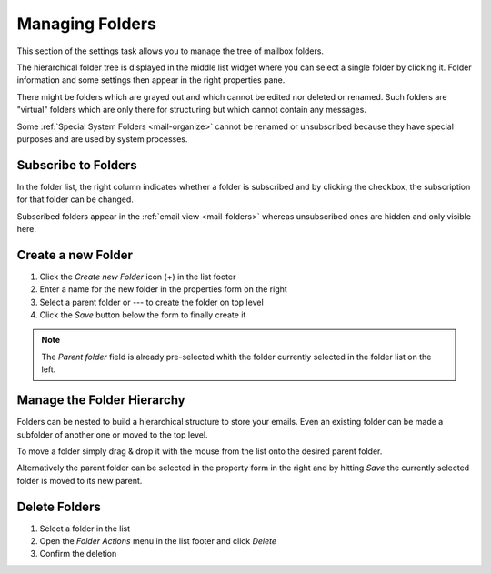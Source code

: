 .. index:: Folders
.. _settings-folders:

****************
Managing Folders
****************

This section of the settings task allows you to manage the tree of mailbox folders.

The hierarchical folder tree is displayed in the middle list widget where you can select a single
folder by clicking it. Folder information and some settings then appear in the right properties pane.

There might be folders which are grayed out and which cannot be edited nor deleted or renamed. Such folders are
"virtual" folders which are only there for structuring but which cannot contain any messages.

Some :ref:`Special System Folders <mail-organize>` cannot be renamed or unsubscribed because they have special purposes
and are used by system processes.


.. index:: Subscribe, Subscription
.. _settings-folders-subscribe:

Subscribe to Folders
--------------------

In the folder list, the right column indicates whether a folder is subscribed and by clicking the checkbox,
the subscription for that folder can be changed.

Subscribed folders appear in the :ref:`email view <mail-folders>` whereas unsubscribed ones are hidden and only
visible here.


.. index:: Create Folder
.. _settings-folders-create:

Create a new Folder
-------------------

1. Click the *Create new Folder* icon (+) in the list footer
2. Enter a name for the new folder in the properties form on the right
3. Select a parent folder or --- to create the folder on top level
4. Click the *Save* button below the form to finally create it


.. note::  The *Parent folder* field is already pre-selected whith the folder currently selected in the
    folder list on the left.


Manage the Folder Hierarchy
----------------------------

Folders can be nested to build a hierarchical structure to store your emails.
Even an existing folder can be made a subfolder of another one or moved to the top level.

To move a folder simply drag & drop it with the mouse from the list onto the desired parent folder.

Alternatively the parent folder can be selected in the property form in the right and by hitting *Save*
the currently selected folder is moved to its new parent.


.. index:: Delete Folder

Delete Folders
--------------

1. Select a folder in the list
2. Open the *Folder Actions* menu in the list footer and click *Delete*
3. Confirm the deletion


.. only:: acl

    .. index:: Sharing
    .. _settings-folder-sharing:

    Share Folders
    -------------

    Personal folders can be shared with other users of the email server either for reading only or with fine-grained permissions.
    Select a folder in the list and if you're permitted to control sharing for this folder, the sharing section below the folder
    properties on the right shows a list of users the folder is already shared with and their individual access rights.

    Grant new Access Rights
    ^^^^^^^^^^^^^^^^^^^^^^^

    1. Click the *Add entry* button (+) in the sharing list footer
    2. Enter the username or choose one of the autocompletion entries proposed as you type.
       Instead of a specific user, permissons can be granted for all users or guests.
    3. Select the access rights you want to grant to the user
    4. Click *Save* to add the permission

    .. image:: ../_static/_skin/acl-add.png

    Edit Access Rights
    ^^^^^^^^^^^^^^^^^^

    1. Select the permission entry in the list
    2. Click *Edit* in the *Access rights actions* menu in the list footer or just double-click the line
    3. Adjust the Access rights in the dialog that appears
    4. Click *Save* to close the dialog

    Revoke Access Rights
    ^^^^^^^^^^^^^^^^^^^^

    1. Select the permission entry in the list
    2. Click *Delete* in the *Access rights actions* menu in the list footer
    3. Confirm the deletion


